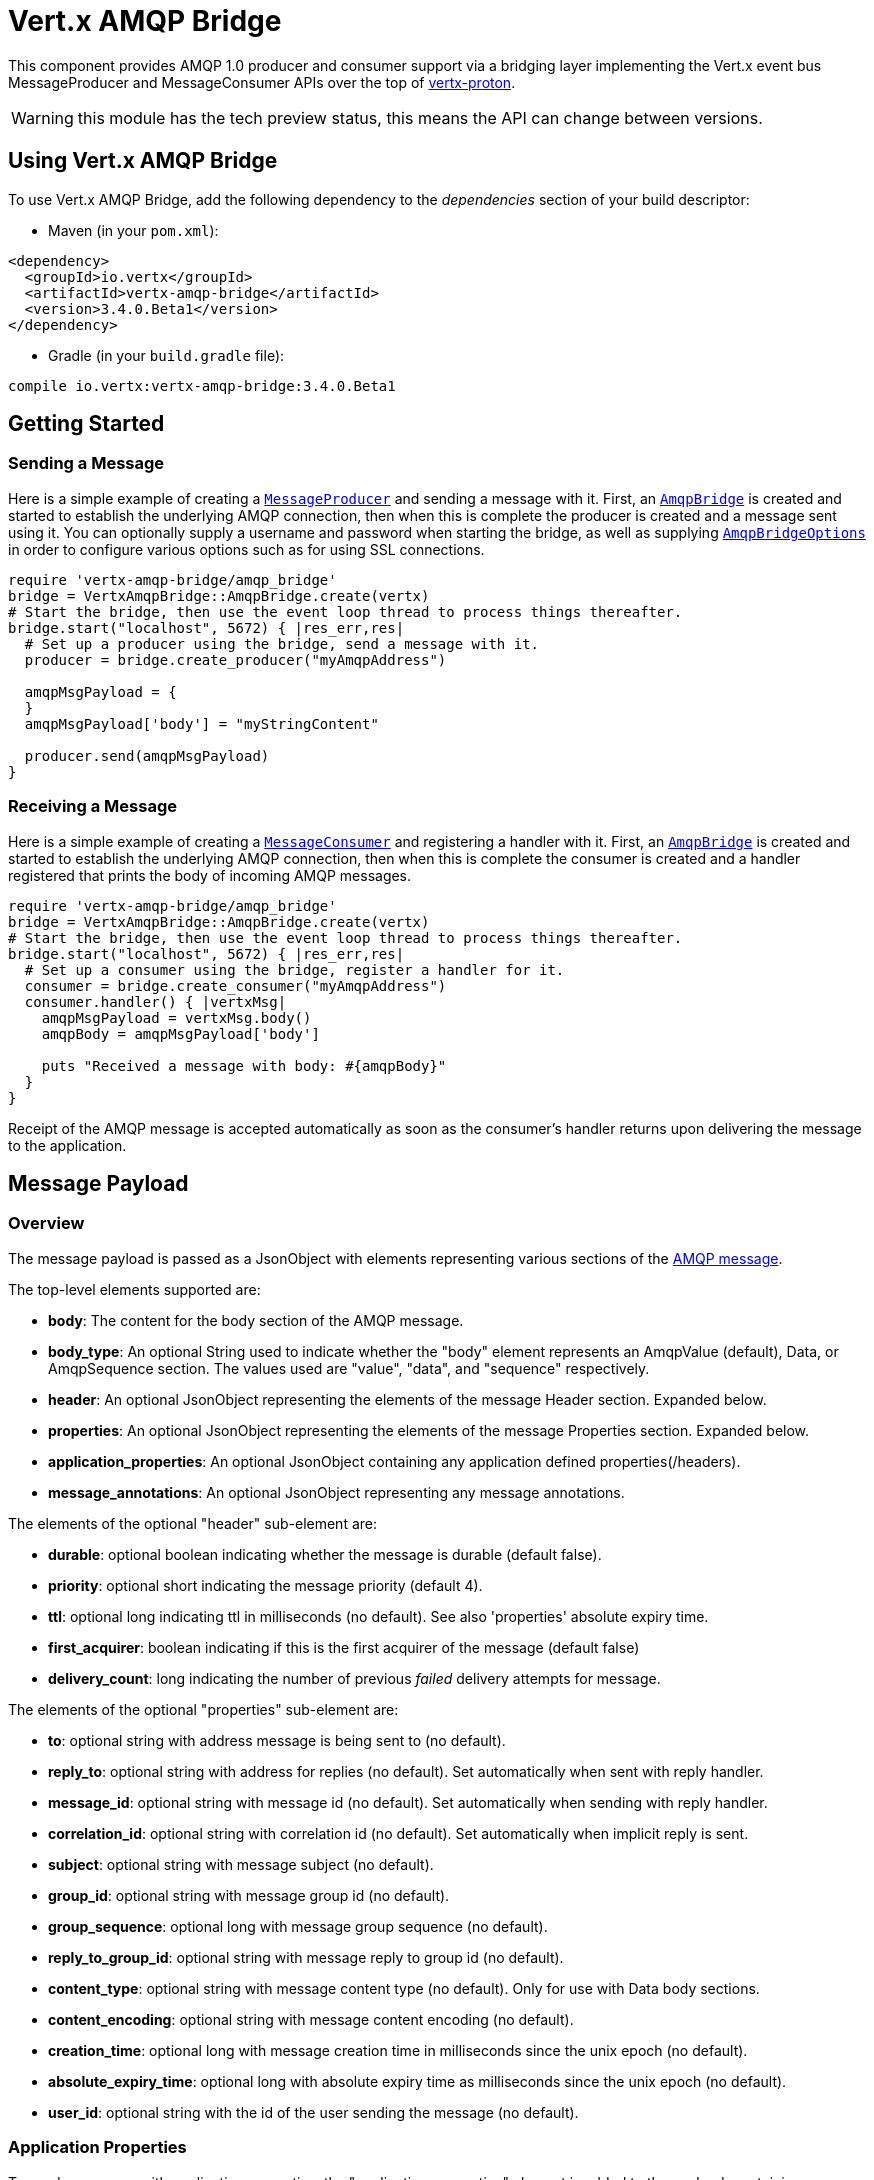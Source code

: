 = Vert.x AMQP Bridge

This component provides AMQP 1.0 producer and consumer support via a bridging layer implementing the Vert.x event bus
MessageProducer and MessageConsumer APIs over the top of link:https://github.com/vert-x3/vertx-proton/[vertx-proton].

WARNING: this module has the tech preview status, this means the API can change between versions.

== Using Vert.x AMQP Bridge

To use Vert.x AMQP Bridge, add the following dependency to the _dependencies_ section of your build descriptor:

* Maven (in your `pom.xml`):

[source,xml,subs="+attributes"]
----
<dependency>
  <groupId>io.vertx</groupId>
  <artifactId>vertx-amqp-bridge</artifactId>
  <version>3.4.0.Beta1</version>
</dependency>
----

* Gradle (in your `build.gradle` file):

[source,groovy,subs="+attributes"]
----
compile io.vertx:vertx-amqp-bridge:3.4.0.Beta1
----

== Getting Started

=== Sending a Message

Here is a simple example of creating a `link:../../yardoc/Vertx/MessageProducer.html[MessageProducer]` and sending a message with it.
First, an `link:../../yardoc/VertxAmqpBridge/AmqpBridge.html[AmqpBridge]` is created and started to establish the underlying AMQP connection,
then when this is complete the producer is created and a message sent using it. You can optionally supply a username
and password when starting the bridge, as well as supplying `link:../dataobjects.html#AmqpBridgeOptions[AmqpBridgeOptions]` in order
to configure various options such as for using SSL connections.

[source,ruby]
----
require 'vertx-amqp-bridge/amqp_bridge'
bridge = VertxAmqpBridge::AmqpBridge.create(vertx)
# Start the bridge, then use the event loop thread to process things thereafter.
bridge.start("localhost", 5672) { |res_err,res|
  # Set up a producer using the bridge, send a message with it.
  producer = bridge.create_producer("myAmqpAddress")

  amqpMsgPayload = {
  }
  amqpMsgPayload['body'] = "myStringContent"

  producer.send(amqpMsgPayload)
}

----

=== Receiving a Message

Here is a simple example of creating a `link:../../yardoc/Vertx/MessageConsumer.html[MessageConsumer]` and registering a handler with it.
First, an `link:../../yardoc/VertxAmqpBridge/AmqpBridge.html[AmqpBridge]` is created and started to establish the underlying AMQP connection,
then when this is complete the consumer is created and a handler registered that prints the body of incoming AMQP
messages.

[source,ruby]
----
require 'vertx-amqp-bridge/amqp_bridge'
bridge = VertxAmqpBridge::AmqpBridge.create(vertx)
# Start the bridge, then use the event loop thread to process things thereafter.
bridge.start("localhost", 5672) { |res_err,res|
  # Set up a consumer using the bridge, register a handler for it.
  consumer = bridge.create_consumer("myAmqpAddress")
  consumer.handler() { |vertxMsg|
    amqpMsgPayload = vertxMsg.body()
    amqpBody = amqpMsgPayload['body']

    puts "Received a message with body: #{amqpBody}"
  }
}

----
Receipt of the AMQP message is accepted automatically as soon as the consumer's handler returns upon delivering the
message to the application.

[[message_payload]]
== Message Payload

=== Overview

The message payload is passed as a JsonObject with elements representing various sections of the
link:http://docs.oasis-open.org/amqp/core/v1.0/os/amqp-core-messaging-v1.0-os.html#section-message-format[AMQP
message].

The top-level elements supported are:

* **body**: The content for the body section of the AMQP message.
* **body_type**: An optional String used to indicate whether the "body" element represents an AmqpValue (default), Data, or AmqpSequence section. The values used are "value", "data", and "sequence" respectively.
* **header**: An optional  JsonObject representing the elements of the message Header section. Expanded below.
* **properties**: An optional JsonObject representing the elements of the message Properties section. Expanded below.
* **application_properties**: An optional JsonObject containing any application defined properties(/headers).
* **message_annotations**: An optional JsonObject representing any message annotations.

The elements of the optional "header" sub-element are:

* **durable**: optional boolean indicating whether the message is durable (default false).
* **priority**: optional short indicating the message priority (default 4).
* **ttl**: optional long indicating ttl in milliseconds (no default). See also 'properties' absolute expiry time.
* **first_acquirer**: boolean indicating if this is the first acquirer of the message (default false)
* **delivery_count**: long indicating the number of previous _failed_ delivery attempts for message.

The elements of the optional "properties" sub-element are:

* **to**: optional string with address message is being sent to (no default).
* **reply_to**: optional string with address for replies (no default). Set automatically when sent with reply handler.
* **message_id**: optional string with message id (no default). Set automatically when sending with reply handler.
* **correlation_id**: optional string with correlation id (no default). Set automatically when implicit reply is sent.
* **subject**: optional string with message subject (no default).
* **group_id**: optional string with message group id (no default).
* **group_sequence**: optional long with message group sequence (no default).
* **reply_to_group_id**: optional string with message reply to group id (no default).
* **content_type**: optional string with message content type (no default). Only for use with Data body sections.
* **content_encoding**: optional string with message content encoding (no default).
* **creation_time**: optional long with message creation time in milliseconds since the unix epoch (no default).
* **absolute_expiry_time**: optional long with absolute expiry time as milliseconds since the unix epoch (no default).
* **user_id**: optional string with the id of the user sending the message (no default).

=== Application Properties

To send a message with application properties, the "application_properties" element is added to the payload,
containing a JsonObject whose contents represent the application property entries, which have string keys and a
object representing a simple value such as String, Boolean, Integer, etc. For example, adding a property to a sent
message could look something like:

[source,ruby]
----
applicationProperties = {
}
applicationProperties['name'] = "value"

amqpMsgPayload = {
}
amqpMsgPayload['application_properties'] = applicationProperties

producer.send(amqpMsgPayload)

----

When receiving a message with application properties, the "application_properties" element is added to the JsonObject
payload returned, containing a JsonObject whose contents represent the application property entries. For example,
retrieving an application-property from a received message might look like:

[source,ruby]
----
# Check the application properties section was present before use, it may not be
appProps = amqpMsgPayload['application_properties']
if (appProps != nil)
  propValue = appProps['propertyName']
end

----

== Flow Control

Message transfer between peers, such as clients and servers, is governed by credit in AMQP 1.0, with receiving peers
granting sending peers a number of credits to allow them to send messages. As each message is sent a unit of credit
is used up, with the receiving peer needing to replenish the senders credit over time in order for message delivery
to progress. This allows for recipients to flow control senders by governing the amount of outstanding credit
available.

=== Producers

While a MessageProducer will buffer outgoing messages if there are insufficient credits to send them all
immediately, and then send them once credit is granted, it is typically more desirable for the application to work
in tandem with the producer and attempt to send only what it knows can actually currently be sent.

This is possible by inspecting whether the producer write queue is full, i.e it currently has no credit to send:

[source,ruby]
----
producer.write_queue_full?()

----

This check can be used in concert with a handler that can be registered to receive callbacks whenever the producer
receives more credit and is able to send messages immediately rather than buffer them:

[source,ruby]
----
producer.drain_handler() { |v|
  # ...do stuff and send...
}

----

=== Consumers

In the case of a MessageConsumer, the bridge automatically gives 1000 credits to the sending peer when the consumer
handler is registered, and replenishes this credit automatically as messages are delivered to the handler. It is
possible to adjust the amount of credit given initially (the value must be at least 1) by adjusting the maximum
buffered message value before registering a handler, for example:

[source,ruby]
----
consumer.set_max_buffered_messages(5)
consumer.handler() { |msg|
  # ...handle received messages...
}

----

== Connecting using SSL

You can also optionally supply `link:../dataobjects.html#AmqpBridgeOptions[AmqpBridgeOptions]` when creating the bridge in order to
configure various options, the most typically used of which are around behaviour for SSL connections.

The following is an example of using configuration to create a bridge connecting to a server using SSL,
authenticating with a username and password, and supplying a PKCS12 based trust store to verify trust of the server
certificate:

[source,ruby]
----
require 'vertx-amqp-bridge/amqp_bridge'
bridgeOptions = {
}
bridgeOptions['ssl'] = true

trustOptions = {
  'path' => "path/to/pkcs12.truststore",
  'password' => "password"
}
bridgeOptions['pfxTrustOptions'] = trustOptions

bridge = VertxAmqpBridge::AmqpBridge.create(vertx, bridgeOptions)
bridge.start("localhost", 5672, "username", "password") { |res_err,res|
  # ..do things with the bridge..
}

----

The following is an example of using configuration to create a bridge connecting to a server requiring SSL Client
Certificate Authentication, supplying both a PKCS12 based trust store to verify trust of the server certificate and
also a PKCS12 based key store containing an SSL key and certificate the server can use to verify the client:

[source,ruby]
----
require 'vertx-amqp-bridge/amqp_bridge'
bridgeOptions = {
}
bridgeOptions['ssl'] = true

trustOptions = {
  'path' => "path/to/pkcs12.truststore",
  'password' => "password"
}
bridgeOptions['pfxTrustOptions'] = trustOptions

keyCertOptions = {
  'path' => "path/to/pkcs12.keystore",
  'password' => "password"
}
bridgeOptions['pfxKeyCertOptions'] = keyCertOptions

bridge = VertxAmqpBridge::AmqpBridge.create(vertx, bridgeOptions)
bridge.start("localhost", 5672) { |res_err,res|
  # ..do things with the bridge..
}

----

== Sending and Receiving replies.

Like many messaging protocols, AMQP includes support for a reply-to address to be set on each message sent so that
recipients can be told where to send any responses required. The vert.x `link:../../yardoc/Vertx/Message.html[Message]`
objects also support the concept of a reply address, though when using the Event Bus the sender doesn't set it
explicitly, and it is instead populated implicitly if a message is sent with a reply `link:unavailable[Handler]`.
This section describes how the bridge handles sending and receiving AMQP messages with reply-to while using the
Vert.x producer, consumer, and message APIs implemented by the bridge.

=== Sent messages seeking a reply.

There are two options when sending messages to which responses are required:

* Populate the AMQP reply-to address of the outgoing message explicitly.
* Provide a reply handler when sending to populate it implicitly.

With the first option, you may explicitly populate the "reply_to" element of the message "properties" section, as
outlined in the <<message_payload, message payload overview>>. Here you would provide a string containing the name
of the AMQP address on the server to which recipients should direct their responses, typically a named queue to which
you have already established a consumer to receive the replies. This route may be necessary if you need to receive
multiple replies to a given sent AMQP message.

With the second option a reply `link:unavailable[Handler]` may also be given in addition to the message payload
when sending a message, to be registered such that it is invoked when a [single] response message is received for the
message being sent.

To facilitate this, upon startup the bridge internally creates a consumer from a server-named dynamic address, the
name of which it then uses as the reply-to address on any AMQP messages sent when a replyHandler was given. The
bridge also populates the _message-id_ of the outgoing AMQP message, and uses this value to keep track of the reply
handler. Incoming messages on the internal 'reply consumer' have their _correlation-id_ values inspected in order to
match them to the reply handler originally given, requiring that reply senders populate the _correlation-id_ field
with the _message-id_ of the original message.

The following shows the process for the second option:

image::../../images/producer-reply-handler.png[align="center"]

. The producer is used to send a message to an AMQP address, providing a reply handler.
. The bridge send implementation populates the _reply-to_ and _message-id_ fields of the outgoing AMQP message,
  records the handler, and sends the message to the server.
. The receiving application (perhaps also a Vert.x AMQP bridge) consumes the message and sends
  a reply to its _reply-to_ address, setting its _correlation-id_ field as the original messages _message-id_.
. The server dispatches the reply message to the internal 'reply consumer' of the bridge.
. The bridge processes the AMQP message, creating the Vert.x Message with JsonObject body, uses the _correlation-id_
  value to match it with the reply handler, and then invokes the handler with the reply message.

The following is a basic example of sending a message and providing a reply-handler to process the response:

[source,ruby]
----
amqpMsgPayload = {
}
amqpMsgPayload['body'] = "myRequest"

producer.send(amqpMsgPayload) { |res_err,res|
  amqpReplyMessagePayload = res.body()
  # ...do something with reply message...
}

----

=== Received messages seeking a reply.

When a message arrives, its replyAddress may be inspected. If the AMQP message had its _reply-to_ field populated,
then the address given will be returned from the Vert.x message replyAddress method. If no _reply-to_ value was
present on the message, the value returned will be null.

There are two options when receiving messages to which responses are required:

* Populate the AMQP reply-to address of an outgoing message sent explicitly using a producer.
* Send a reply using the Message reply method.

With the first option, you may explicitly populate the "reply_to" element of the message "properties" section, as
outlined in the <<message_payload, message payload overview>>, and send it explicitly using a producer established
to the address using the bridge.

With the second option, a reply message may be sent by calling the reply method on the Vert.x message
object. The reply method implementation ensures that the outgoing message _correlation-id_ is populated appropriately
using the _message-id_ of the original message, such that the response can be matched in the case the original
message was sent from a Vert.x AMQP bridge producer with a reply handler provided.

The following outlines the process for both routes, of receiving a message sent by an application (not shown), and
sending a reply:

image::../../images/consumer-reply.png[align="center"]

. The server sends an AMQP message to the consumer, with a reply-to value set to another address.
. The bridge processes the AMQP message, creating the Vert.x Message with JsonObject body. The Message replyAddress
  is set to the reply-to value from the AMQP message.
. The Message is passed to the consumer Handler, which processes it, inspecting the replyAddress and preparing to
  send a response.
. The handler chooses to either send a reply using an explicit producer, or call the reply method on the message
  object.
. The reply message arrives at the response address on the server, ready to be sent to a reply consumer for the
  original sending application .

The following is a basic example of sending a reply using the message reply method:

[source,ruby]
----
consumer.handler() { |msg|
  # ...do something with received message...then reply...
  replyAddress = msg.reply_address()
  if (replyAddress != nil)
    amqpReplyMessagePayload = {
    }
    amqpReplyMessagePayload['body'] = "myResponse"

    msg.reply(amqpReplyMessagePayload)
  end
}

----